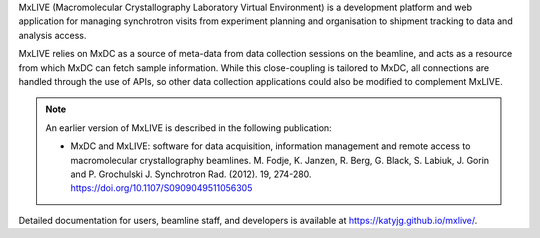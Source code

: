 MxLIVE (Macromolecular Crystallography Laboratory Virtual Environment) is a development platform and web application for
managing synchrotron visits from experiment planning and organisation to shipment tracking to data and analysis access.

MxLIVE relies on MxDC as a source of meta-data from data collection sessions on the beamline, and acts as a resource
from which MxDC can fetch sample information. While this close-coupling is
tailored to MxDC, all connections are handled through the use of APIs, so other data collection
applications could also be modified to complement MxLIVE.

.. note::
    An earlier version of MxLIVE is described in the following publication:

    * MxDC and MxLIVE: software for data acquisition, information management and remote access to macromolecular
      crystallography beamlines. M. Fodje, K. Janzen, R. Berg, G. Black, S. Labiuk, J. Gorin and P. Grochulski
      J. Synchrotron Rad. (2012). 19, 274-280. https://doi.org/10.1107/S0909049511056305

Detailed documentation for users, beamline staff, and developers is available at https://katyjg.github.io/mxlive/.